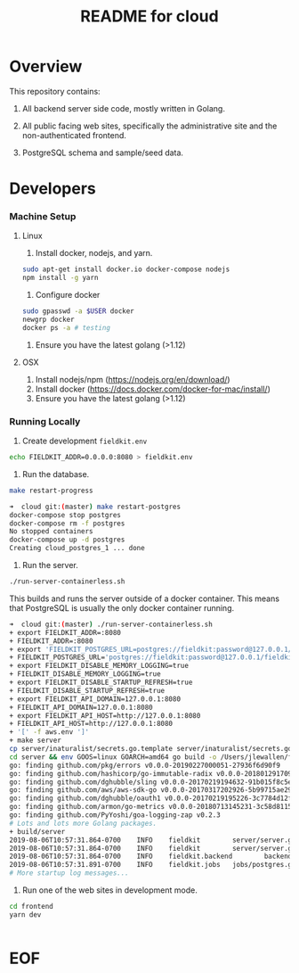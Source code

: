 #+TITLE:  README for cloud
#+EMAIL:  jacob@conservify.org 

* Overview
  This repository contains:

  1) All backend server side code, mostly written in Golang.

  2) All public facing web sites, specifically the administrative site and the non-authenticated frontend.

  3) PostgreSQL schema and sample/seed data.

* Developers
*** Machine Setup
**** Linux
     1) Install docker, nodejs, and yarn.

     #+BEGIN_SRC sh
     sudo apt-get install docker.io docker-compose nodejs
     npm install -g yarn
     #+END_SRC

     2) Configure docker

     #+BEGIN_SRC sh
     sudo gpasswd -a $USER docker
     newgrp docker 
     docker ps -a # testing
     #+END_SRC

     3) Ensure you have the latest golang (>1.12)

**** OSX
     1) Install nodejs/npm (https://nodejs.org/en/download/)
     2) Install docker (https://docs.docker.com/docker-for-mac/install/)
     3) Ensure you have the latest golang (>1.12)

*** Running Locally
    1) Create development ~fieldkit.env~

    #+BEGIN_SRC sh
    echo FIELDKIT_ADDR=0.0.0.0:8080 > fieldkit.env
    #+END_SRC
       
    2) Run the database.

    #+BEGIN_SRC sh
    make restart-progress
    #+END_SRC

    #+BEGIN_SRC sh
    ➜  cloud git:(master) make restart-postgres
    docker-compose stop postgres
    docker-compose rm -f postgres
    No stopped containers
    docker-compose up -d postgres
    Creating cloud_postgres_1 ... done
    #+END_SRC

    3) Run the server.

    #+BEGIN_SRC sh
    ./run-server-containerless.sh
    #+END_SRC

    This builds and runs the server outside of a docker container. This means that PostgreSQL is usually the only docker container running.

    #+BEGIN_SRC sh
    ➜  cloud git:(master) ./run-server-containerless.sh
    + export FIELDKIT_ADDR=:8080
    + FIELDKIT_ADDR=:8080
    + export 'FIELDKIT_POSTGRES_URL=postgres://fieldkit:password@127.0.0.1/fieldkit?sslmode=disable'
    + FIELDKIT_POSTGRES_URL='postgres://fieldkit:password@127.0.0.1/fieldkit?sslmode=disable'
    + export FIELDKIT_DISABLE_MEMORY_LOGGING=true
    + FIELDKIT_DISABLE_MEMORY_LOGGING=true
    + export FIELDKIT_DISABLE_STARTUP_REFRESH=true
    + FIELDKIT_DISABLE_STARTUP_REFRESH=true
    + export FIELDKIT_API_DOMAIN=127.0.0.1:8080
    + FIELDKIT_API_DOMAIN=127.0.0.1:8080
    + export FIELDKIT_API_HOST=http://127.0.0.1:8080
    + FIELDKIT_API_HOST=http://127.0.0.1:8080
    + '[' -f aws.env ']'
    + make server
    cp server/inaturalist/secrets.go.template server/inaturalist/secrets.go
    cd server && env GOOS=linux GOARCH=amd64 go build -o /Users/jlewallen/fieldkit/cloud/build/server server.go
    go: finding github.com/pkg/errors v0.0.0-20190227000051-27936f6d90f9
    go: finding github.com/hashicorp/go-immutable-radix v0.0.0-20180129170900-7f3cd4390caa
    go: finding github.com/dghubble/sling v0.0.0-20170219194632-91b015f8c5e2
    go: finding github.com/aws/aws-sdk-go v0.0.0-20170317202926-5b99715ae294
    go: finding github.com/dghubble/oauth1 v0.0.0-20170219195226-3c7784d12fed
    go: finding github.com/armon/go-metrics v0.0.0-20180713145231-3c58d8115a78
    go: finding github.com/PyYoshi/goa-logging-zap v0.2.3
    # Lots and lots more Golang packages.
    + build/server
    2019-08-06T10:57:31.864-0700    INFO    fieldkit        server/server.go:135    Starting
    2019-08-06T10:57:31.864-0700    INFO    fieldkit        server/server.go:343    Selected        {"archiver": "aws"}
    2019-08-06T10:57:31.864-0700    INFO    fieldkit.backend        backend/concatenation.go:320    Worker starting
    2019-08-06T10:57:31.891-0700    INFO    fieldkit.jobs   jobs/postgres.go:101    Listening       {"queue": "messages"}
    # More startup log messages...
    #+END_SRC

    4) Run one of the web sites in development mode.

    #+BEGIN_SRC sh
    cd frontend
    yarn dev
    #+END_SRC

    #+BEGIN_SRC sh
    #+END_SRC

* EOF
